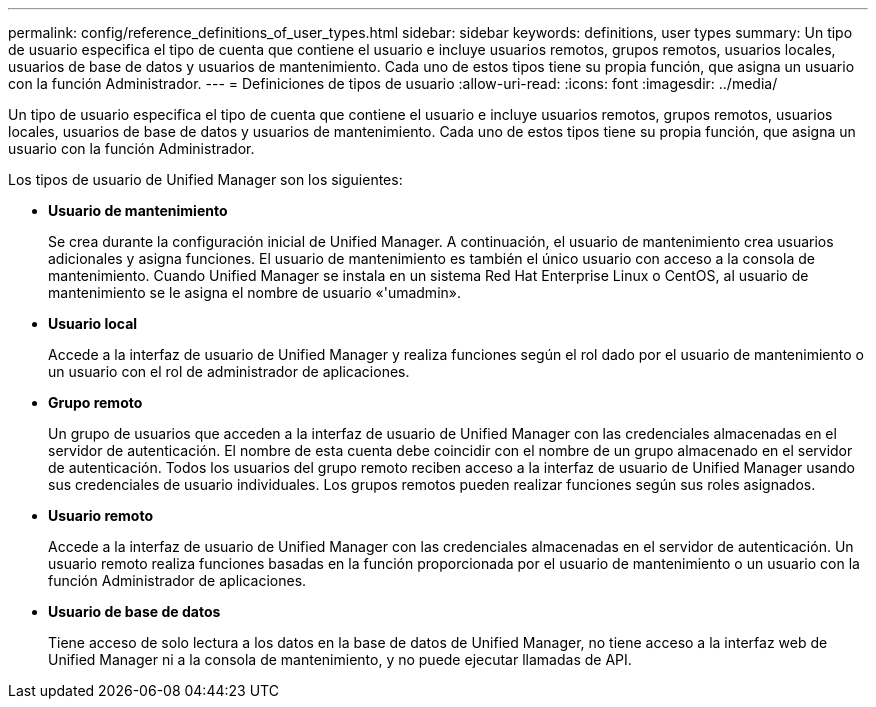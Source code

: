 ---
permalink: config/reference_definitions_of_user_types.html 
sidebar: sidebar 
keywords: definitions, user types 
summary: Un tipo de usuario especifica el tipo de cuenta que contiene el usuario e incluye usuarios remotos, grupos remotos, usuarios locales, usuarios de base de datos y usuarios de mantenimiento. Cada uno de estos tipos tiene su propia función, que asigna un usuario con la función Administrador. 
---
= Definiciones de tipos de usuario
:allow-uri-read: 
:icons: font
:imagesdir: ../media/


[role="lead"]
Un tipo de usuario especifica el tipo de cuenta que contiene el usuario e incluye usuarios remotos, grupos remotos, usuarios locales, usuarios de base de datos y usuarios de mantenimiento. Cada uno de estos tipos tiene su propia función, que asigna un usuario con la función Administrador.

Los tipos de usuario de Unified Manager son los siguientes:

* *Usuario de mantenimiento*
+
Se crea durante la configuración inicial de Unified Manager. A continuación, el usuario de mantenimiento crea usuarios adicionales y asigna funciones. El usuario de mantenimiento es también el único usuario con acceso a la consola de mantenimiento. Cuando Unified Manager se instala en un sistema Red Hat Enterprise Linux o CentOS, al usuario de mantenimiento se le asigna el nombre de usuario «'umadmin».

* *Usuario local*
+
Accede a la interfaz de usuario de Unified Manager y realiza funciones según el rol dado por el usuario de mantenimiento o un usuario con el rol de administrador de aplicaciones.

* *Grupo remoto*
+
Un grupo de usuarios que acceden a la interfaz de usuario de Unified Manager con las credenciales almacenadas en el servidor de autenticación. El nombre de esta cuenta debe coincidir con el nombre de un grupo almacenado en el servidor de autenticación. Todos los usuarios del grupo remoto reciben acceso a la interfaz de usuario de Unified Manager usando sus credenciales de usuario individuales. Los grupos remotos pueden realizar funciones según sus roles asignados.

* *Usuario remoto*
+
Accede a la interfaz de usuario de Unified Manager con las credenciales almacenadas en el servidor de autenticación. Un usuario remoto realiza funciones basadas en la función proporcionada por el usuario de mantenimiento o un usuario con la función Administrador de aplicaciones.

* *Usuario de base de datos*
+
Tiene acceso de solo lectura a los datos en la base de datos de Unified Manager, no tiene acceso a la interfaz web de Unified Manager ni a la consola de mantenimiento, y no puede ejecutar llamadas de API.


